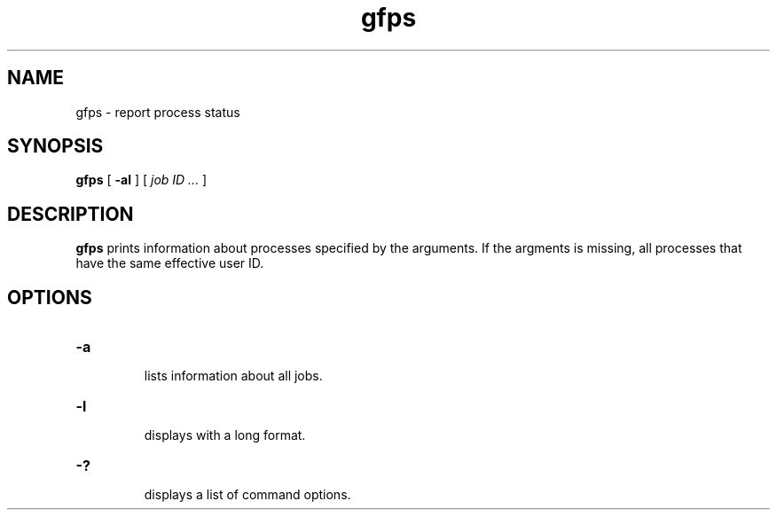 .Id $Id$
.TH gfps 1 "1 May 2002"
.SH NAME

gfps \- report process status

.SH SYNOPSIS

.B gfps
[
.B \-al
]
[
.I job ID ...
]

.SH DESCRIPTION

\fBgfps\fP prints information about processes specified by the
arguments.  If the argments is missing, all processes that have the
same effective user ID.

.SH OPTIONS

.TP
.B \-a
.br
lists information about all jobs.
.TP
.B \-l
.br
displays with a long format.
.TP
.B \-?
.br
displays a list of command options.



